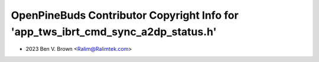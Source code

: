 ==================================================================================
OpenPineBuds Contributor Copyright Info for 'app_tws_ibrt_cmd_sync_a2dp_status.h'
==================================================================================

* 2023 Ben V. Brown <Ralim@Ralimtek.com>
